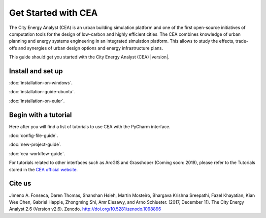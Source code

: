 Get Started with CEA
====================

The City Energy Analyst (CEA) is an urban building simulation platform and one of the first open-source initiatives of
computation tools for the design of low-carbon and highly efficient cities. The CEA combines knowledge of urban planning
and energy systems engineering in an integrated simulation platform. This allows to study the effects, trade-offs and synergies
of urban design options and energy infrastructure plans.

This guide should get you started with the City Energy Analyst (CEA) |version|.

Install and set up
-------------------

:doc:`installation-on-windows`.

:doc:`installation-guide-ubuntu`.

:doc:`installation-on-euler`.


Begin with a tutorial
---------------------

Here after you will find a list of tutorials to use CEA with the PyCharm interface.

:doc:`config-file-guide`.

:doc:`new-project-guide`.

:doc:`cea-workflow-guide`.

For tutorials related to other
interfaces such as ArcGIS and Grasshoper (Coming soon: 2019), please refer to the Tutorials stored in the `CEA official
website <https://www.cityenergyanalyst.com/>`__.


Cite us
-------

Jimeno A. Fonseca, Daren Thomas, Shanshan Hsieh, Martin Mosteiro, Bhargava Krishna Sreepathi, Fazel Khayatian,
Kian Wee Chen, Gabriel Happle, Zhongming Shi, Amr Elesawy, and Arno Schlueter. (2017, December 11).
The City Energy Analyst 2.6 (Version v2.6). Zenodo. http://doi.org/10.5281/zenodo.1098896


